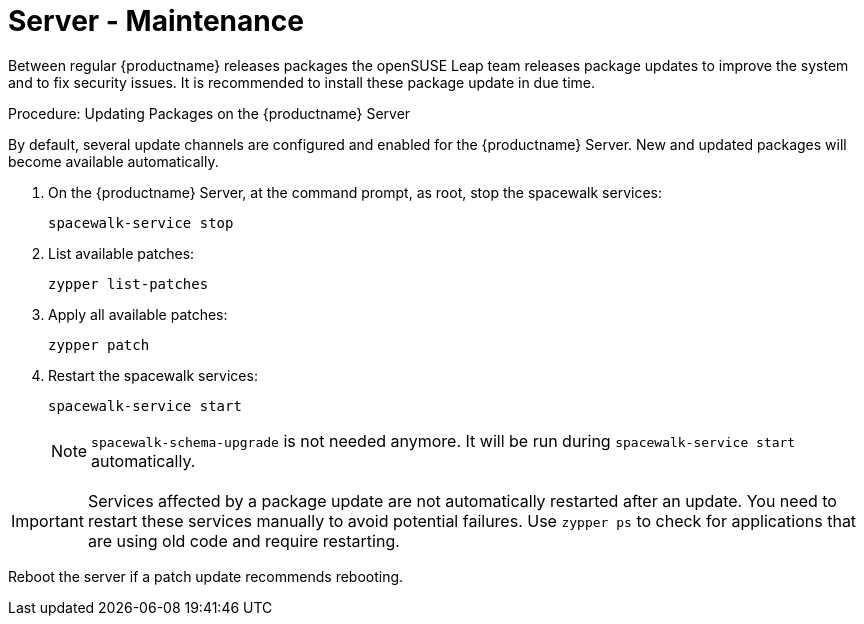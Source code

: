 [server-maintenance]
= Server - Maintenance =

Between regular {productname} releases packages the openSUSE Leap team releases package updates to improve the system and to fix security issues.
It is recommended to install these package update in due time.

.Procedure: Updating Packages on the {productname} Server

By default, several update channels are configured and enabled for the {productname} Server.
New and updated packages will become available automatically.

. On the {productname} Server, at the command prompt, as root, stop the spacewalk services:
+
----
spacewalk-service stop
----
. List available patches:
+
----
zypper list-patches
----
. Apply all available patches:
+
----
zypper patch
----

. Restart the spacewalk services:
+
----
spacewalk-service start
----
+
[NOTE]
====
[command]``spacewalk-schema-upgrade`` is not needed anymore.
It will be run during [command]``spacewalk-service start`` automatically.
====

[IMPORTANT]
====
Services affected by a package update are not automatically restarted after an update.
You need to restart these services manually to avoid potential failures.
Use [command]``zypper ps`` to check for applications that are using old code and require restarting.
====

Reboot the server if a patch update recommends rebooting.
